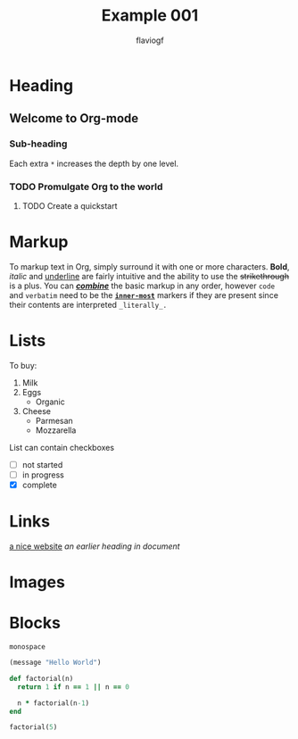 #+title: Example 001
#+author: flaviogf

* Heading
** Welcome to Org-mode
*** Sub-heading
Each extra ~*~ increases the depth by one level.
*** TODO Promulgate Org to the world
**** TODO Create a quickstart
* Markup 
To markup text in Org, simply surround it with one or more characters. *Bold*, /italic/ and _underline_ are fairly intuitive and the ability to use the +strikethrough+ is a plus.
You can _*/combine/*_ the basic markup in any order, however ~code~ and =verbatim= need to be the *_~inner-most~_* markers if they are present since their contents are interpreted =_literally_.=
* Lists
To buy:
1. Milk
2. Eggs
   - Organic
3. Cheese
   + Parmesan
   + Mozzarella
List can contain checkboxes
- [ ] not started
- [-] in progress
- [X] complete
* Links
[[https://orgmode.org][a nice website]]
[[Links][an earlier heading in document]]
* Images
[[https://upload.wikimedia.org/wikipedia/commons/5/5d/Konigsberg_bridges.png]]
* Blocks
#+begin_example
monospace
#+end_example

#+begin_src emacs-lisp
(message "Hello World")
#+end_src

#+RESULTS:
: Hello World

#+begin_src ruby
def factorial(n)
  return 1 if n == 1 || n == 0

  n * factorial(n-1)
end

factorial(5)
#+end_src

#+RESULTS:
: 120
